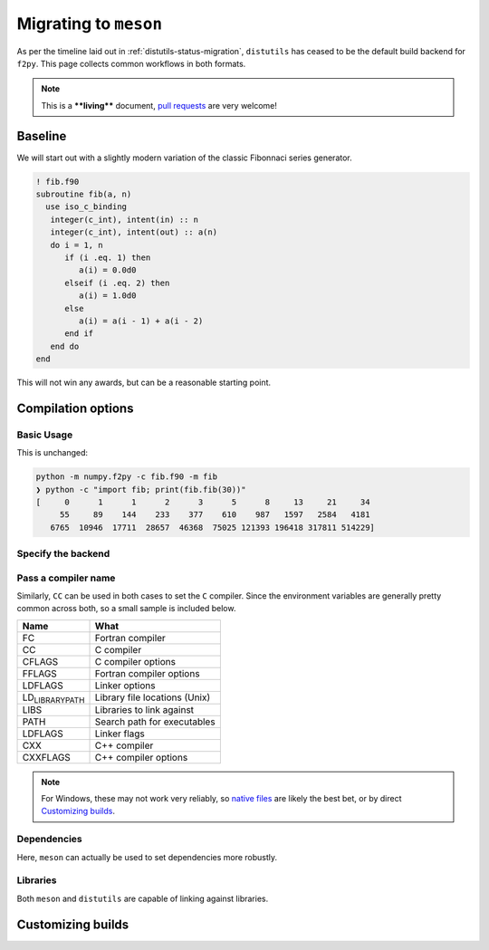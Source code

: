 .. _f2py-meson-distutils:

Migrating to ``meson``
----------------------

As per the timeline laid out in :ref:`distutils-status-migration`,
``distutils`` has ceased to be the default build backend for ``f2py``. This page
collects common workflows in both formats.

.. note::

    This is a ****living**** document, `pull requests <https://numpy.org/doc/stable/dev/howto-docs.html>`_ are very welcome!

Baseline
~~~~~~~~

We will start out with a slightly modern variation of the classic Fibonnaci
series generator.

.. code:: fortran

    ! fib.f90
    subroutine fib(a, n)
      use iso_c_binding
       integer(c_int), intent(in) :: n
       integer(c_int), intent(out) :: a(n)
       do i = 1, n
          if (i .eq. 1) then
             a(i) = 0.0d0
          elseif (i .eq. 2) then
             a(i) = 1.0d0
          else
             a(i) = a(i - 1) + a(i - 2)
          end if
       end do
    end

This will not win any awards, but can be a reasonable starting point.

Compilation options
~~~~~~~~~~~~~~~~~~~

Basic Usage
^^^^^^^^^^^

This is unchanged:

.. code:: bash

    python -m numpy.f2py -c fib.f90 -m fib
    ❯ python -c "import fib; print(fib.fib(30))"
    [     0      1      1      2      3      5      8     13     21     34
         55     89    144    233    377    610    987   1597   2584   4181
       6765  10946  17711  28657  46368  75025 121393 196418 317811 514229]

Specify the backend
^^^^^^^^^^^^^^^^^^^

.. tab-set::

  .. tab-item:: Distutils
    :sync: distutils

    .. code-block:: bash

      python -m numpy.f2py -c fib.f90 -m fib --backend distutils

    This is the default for Python versions before 3.12.

  .. tab-item:: Meson
    :sync: meson

    .. code-block:: bash

      python -m numpy.f2py -c fib.f90 -m fib --backend meson

    This is the only option for Python versions after 3.12.

Pass a compiler name
^^^^^^^^^^^^^^^^^^^^

.. tab-set::

  .. tab-item:: Distutils
    :sync: distutils

    .. code-block:: bash

      python -m numpy.f2py -c fib.f90 -m fib --backend distutils --fcompiler=gfortran

  .. tab-item:: Meson
    :sync: meson

    .. code-block:: bash

      FC="gfortran" python -m numpy.f2py -c fib.f90 -m fib --backend meson

    Native files can also be used.

Similarly, ``CC`` can be used in both cases to set the ``C`` compiler. Since the
environment variables are generally pretty common across both, so a small
sample is included below.

.. table::

    +------------------------------------+-------------------------------+
    | **Name**                           | **What**                      |
    +------------------------------------+-------------------------------+
    | FC                                 | Fortran compiler              |
    +------------------------------------+-------------------------------+
    | CC                                 | C compiler                    |
    +------------------------------------+-------------------------------+
    | CFLAGS                             | C compiler options            |
    +------------------------------------+-------------------------------+
    | FFLAGS                             | Fortran compiler options      |
    +------------------------------------+-------------------------------+
    | LDFLAGS                            | Linker options                |
    +------------------------------------+-------------------------------+
    | LD\ :sub:`LIBRARY`\ \ :sub:`PATH`\ | Library file locations (Unix) |
    +------------------------------------+-------------------------------+
    | LIBS                               | Libraries to link against     |
    +------------------------------------+-------------------------------+
    | PATH                               | Search path for executables   |
    +------------------------------------+-------------------------------+
    | LDFLAGS                            | Linker flags                  |
    +------------------------------------+-------------------------------+
    | CXX                                | C++ compiler                  |
    +------------------------------------+-------------------------------+
    | CXXFLAGS                           | C++ compiler options          |
    +------------------------------------+-------------------------------+


.. note::

    For Windows, these may not work very reliably, so `native files <https://mesonbuild.com/Native-environments.html>`_ are likely the
    best bet, or by direct `Customizing builds`_.

Dependencies
^^^^^^^^^^^^

Here, ``meson`` can actually be used to set dependencies more robustly.

.. tab-set::

  .. tab-item:: Distutils
    :sync: distutils

    .. code-block:: bash

      python -m numpy.f2py -c fib.f90 -m fib --backend distutils -llapack

    Note that this approach in practice is error prone.

  .. tab-item:: Meson
    :sync: meson

    .. code-block:: bash

      python -m numpy.f2py -c fib.f90 -m fib --backend meson --dep lapack

    This maps to ``dependency("lapack")`` and so can be used for a wide variety
    of dependencies. They can be `customized further <https://mesonbuild.com/Dependencies.html>`_
    to use CMake or other systems to resolve dependencies.

Libraries
^^^^^^^^^

Both ``meson`` and ``distutils`` are capable of linking against libraries.

.. tab-set::

  .. tab-item:: Distutils
    :sync: distutils

    .. code-block:: bash

      python -m numpy.f2py -c fib.f90 -m fib --backend distutils -lmylib -L/path/to/mylib

  .. tab-item:: Meson
    :sync: meson

    .. code-block:: bash

      python -m numpy.f2py -c fib.f90 -m fib --backend meson -lmylib -L/path/to/mylib

Customizing builds
~~~~~~~~~~~~~~~~~~

.. tab-set::

  .. tab-item:: Distutils
    :sync: distutils

    .. code-block:: bash

      python -m numpy.f2py -c fib.f90 -m fib --backend distutils --build-dir blah

    This can be technically integrated with other codes, see :ref:`f2py-distutils`.

  .. tab-item:: Meson
    :sync: meson

    .. code-block:: bash

      python -m numpy.f2py -c fib.f90 -m fib --backend meson --build-dir blah

    The resulting build can be customized via the
    `Meson Build How-To Guide <https://mesonbuild.com/howtox.html>`_.
    In fact, the resulting set of files can even be committed directly and used
    as a meson subproject in a separate codebase.
